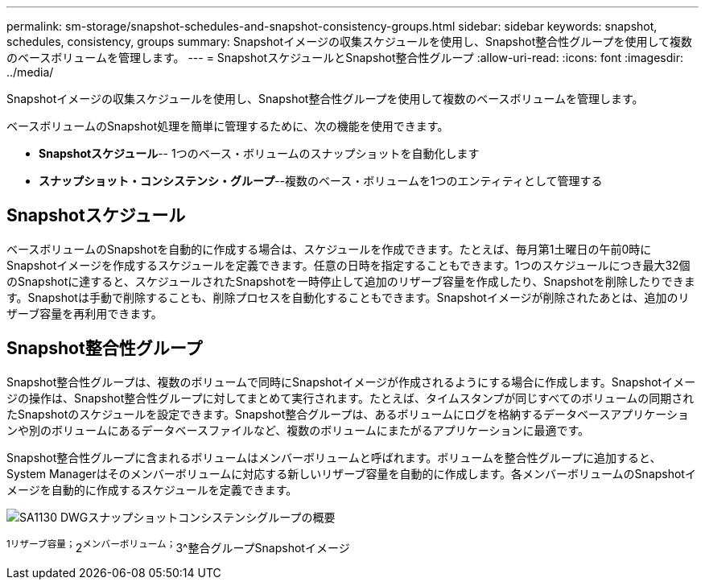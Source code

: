 ---
permalink: sm-storage/snapshot-schedules-and-snapshot-consistency-groups.html 
sidebar: sidebar 
keywords: snapshot, schedules, consistency, groups 
summary: Snapshotイメージの収集スケジュールを使用し、Snapshot整合性グループを使用して複数のベースボリュームを管理します。 
---
= SnapshotスケジュールとSnapshot整合性グループ
:allow-uri-read: 
:icons: font
:imagesdir: ../media/


[role="lead"]
Snapshotイメージの収集スケジュールを使用し、Snapshot整合性グループを使用して複数のベースボリュームを管理します。

ベースボリュームのSnapshot処理を簡単に管理するために、次の機能を使用できます。

* *Snapshotスケジュール*-- 1つのベース・ボリュームのスナップショットを自動化します
* *スナップショット・コンシステンシ・グループ*--複数のベース・ボリュームを1つのエンティティとして管理する




== Snapshotスケジュール

ベースボリュームのSnapshotを自動的に作成する場合は、スケジュールを作成できます。たとえば、毎月第1土曜日の午前0時にSnapshotイメージを作成するスケジュールを定義できます。任意の日時を指定することもできます。1つのスケジュールにつき最大32個のSnapshotに達すると、スケジュールされたSnapshotを一時停止して追加のリザーブ容量を作成したり、Snapshotを削除したりできます。Snapshotは手動で削除することも、削除プロセスを自動化することもできます。Snapshotイメージが削除されたあとは、追加のリザーブ容量を再利用できます。



== Snapshot整合性グループ

Snapshot整合性グループは、複数のボリュームで同時にSnapshotイメージが作成されるようにする場合に作成します。Snapshotイメージの操作は、Snapshot整合性グループに対してまとめて実行されます。たとえば、タイムスタンプが同じすべてのボリュームの同期されたSnapshotのスケジュールを設定できます。Snapshot整合グループは、あるボリュームにログを格納するデータベースアプリケーションや別のボリュームにあるデータベースファイルなど、複数のボリュームにまたがるアプリケーションに最適です。

Snapshot整合性グループに含まれるボリュームはメンバーボリュームと呼ばれます。ボリュームを整合性グループに追加すると、System Managerはそのメンバーボリュームに対応する新しいリザーブ容量を自動的に作成します。各メンバーボリュームのSnapshotイメージを自動的に作成するスケジュールを定義できます。

image::../media/sam1130-dwg-snapshots-consistency-groups-overview.gif[SA1130 DWGスナップショットコンシステンシグループの概要]

^1リザーブ容量；^2^メンバーボリューム；^3^整合グループSnapshotイメージ
